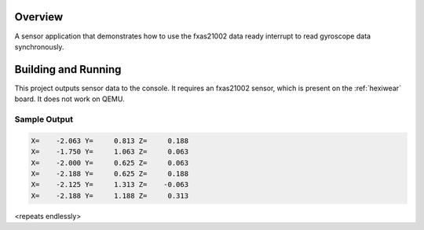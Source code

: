 .. zephyr:code-sample:: fxas21002
   :name: FXAS21002 Gyroscope Sensor
   :relevant-api: sensor_interface

   Get gyroscope data synchronously from an FXAS21002 sensor.

Overview
********

A sensor application that demonstrates how to use the fxas21002 data ready
interrupt to read gyroscope data synchronously.

Building and Running
********************

This project outputs sensor data to the console. It requires an fxas21002
sensor, which is present on the :ref:`hexiwear` board. It does not work on
QEMU.

.. zephyr-app-commands::
   :zephyr-app: samples/sensor/fxas21002
   :board: hexiwear/mk64f12
   :goals: build
   :compact:

Sample Output
=============

.. code-block:: console

   X=    -2.063 Y=     0.813 Z=     0.188
   X=    -1.750 Y=     1.063 Z=     0.063
   X=    -2.000 Y=     0.625 Z=     0.063
   X=    -2.188 Y=     0.625 Z=     0.188
   X=    -2.125 Y=     1.313 Z=    -0.063
   X=    -2.188 Y=     1.188 Z=     0.313

<repeats endlessly>

